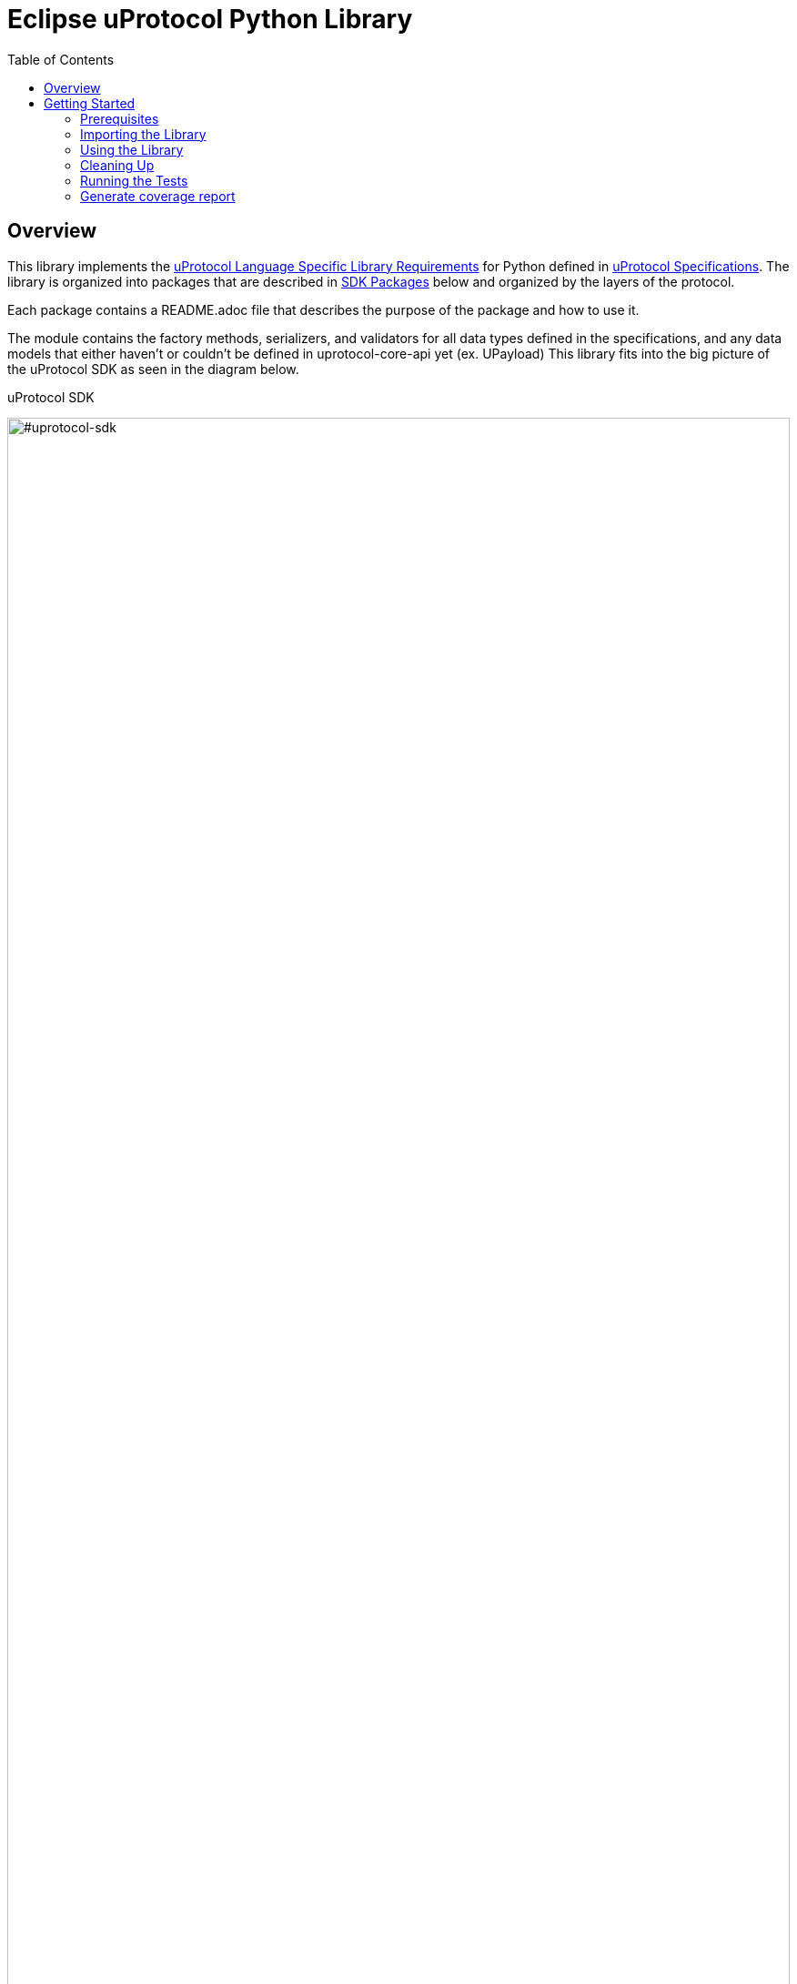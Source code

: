 = Eclipse uProtocol Python Library
:toc:

== Overview

This library implements the https://github.com/eclipse-uprotocol/uprotocol-spec/blob/main/languages.adoc[uProtocol Language Specific Library Requirements] for Python defined in https://github.com/eclipse-uprotocol/uprotocol-spec/tree/main[uProtocol Specifications]. The library is organized into packages that are described in <<sdk-packages>> below and organized by the layers of the protocol.

Each package contains a README.adoc file that describes the purpose of the package and how to use it.

The module contains the factory methods, serializers, and validators for all data types defined in the specifications, and any data models that either haven't or couldn't be defined in uprotocol-core-api yet (ex. UPayload) This library fits into the big picture of the uProtocol SDK as seen in the diagram below.

.uProtocol SDK
image:https://raw.githubusercontent.com/eclipse-uprotocol/up-spec/main/up_libraries.drawio.svg[#uprotocol-sdk,width=100%,align="center"]


== Getting Started

=== Prerequisites
Before proceeding with the setup of this project, ensure that the following prerequisites are met:

* python & pip is installed

=== Importing the Library

To set up SDK, follow the steps below:

. Clone the code from the GitHub repository:
+
[source]
----
git clone https://github.com/eclipse-uprotocol/up-python.git
----

Pull the latest up-spec as submodule and generate the protobuf:
+
[source]
----
git submodule update --init --recursive
python pull_and_compile_protos.py
----
This script automates the following tasks:

1. **Cloning and Compilation of Protos:**
   Clones the `up-core-api` protos from the `up-spec` repository, compiles them, and generates Python protofiles in the protos folder.

. Install up-python
+
[source]
----
python -m pip install .
----

*This will install up-python, making its classes and modules available for import in your python code.*

=== Using the Library

The Library is broken up into different packages that are described in <<sdk-packages>> below. Each package contains a README.adoc file that describes the purpose of the package and how to use it. Packages are organized into the following directories:


.SDK Packages
[#sdk-packages,width=100%,cols="1,2,5",options="header"]
|===

| Package | Protocol Layer | Purpose

| link:uprotocol/client/README.adoc[`*client*`]
| https://github.com/eclipse-uprotocol/up-spec/tree/main/up-l3[Application Layer (uP-L3)]
| Top level client-facing interfaces to communication with USubscription, UDiscovery, and UTwin services.

| link:uprotocol/communication/README.adoc[`*communication*`]
| https://github.com/eclipse-uprotocol/up-spec/tree/main/up-l2[communication layer (uP-L2)]
| Common implementation of communication messaging patterns (publisher, subscriber, Rpcclient, RpcServer, etc..) that is build on top of the L1 transport interface (see below)

| link:uprotocol/transport/README.adoc[`*transport*`]
| https://github.com/eclipse-uprotocol/uprotocol-spec/blob/main/up-l1/README.adoc[Transport Layer (uP-L1)]
| Interface and data model for how to send() and receive() messages in a common way across various transport technologies (ex. zenoh, mqtt, http, etc...). the interface is implemented by transports (ex. up-transport-zenoh-python), and the interface is then used to build the uProtocol layer 2 communication layer implementation.

| link:uprotocol/uri/README.adoc[`*uri*`]
|
| Uniform Resource Identifier (RFC3986), how uProtocol addresses things (devices, software, methods, topics, etc...) on the network.

| link:uprotocol/uuid/README.adoc[`*uuid*`]
|
| Identifier used to uniquely identify (and timestamp) messages that are sent.

|===

NOTE: Please visit the READMEs in <<sdk-packages>> for examples of how to use the different data types and their factories, validators, and serializers.


=== Cleaning Up

Clean up by running the command:
`python clean_project.py`

=== Running the Tests

- Execute below command from up-python directory

[source]
----
python -m coverage run --source uprotocol/ -m pytest
----
=== Generate coverage report

[source]
----
python -m coverage report
python -m coverage html
----
This generates the HTML report to htmlcov\index.html

